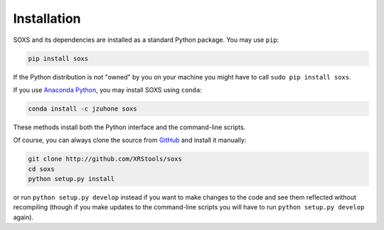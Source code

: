 .. _installing:

Installation
============

SOXS and its dependencies are installed as a standard Python package. You may use ``pip``:

.. code-block:: bash

    pip install soxs

If the Python distribution is not "owned" by you on your machine you might have to call
``sudo pip install soxs``. 

If you use `Anaconda Python <https://www.continuum.io/anaconda-overview>`_, you may 
install SOXS using ``conda``:

.. code-block:: bash

    conda install -c jzuhone soxs
  
These methods install both the Python interface and the command-line scripts. 

Of course, you can always clone the source from `GitHub <http://github.com/XRStools/soxs>`_
and install it manually:

.. code-block:: bash
    
    git clone http://github.com/XRStools/soxs
    cd soxs
    python setup.py install
    
or run ``python setup.py develop`` instead if you want to make changes to the code 
and see them reflected without recompiling (though if you make updates to the command-line
scripts you will have to run ``python setup.py develop`` again). 